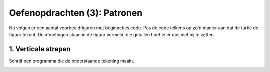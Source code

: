 Oefenopdrachten (3): Patronen
:::::::::::::::::::::::::::::

Nu volgen er een aantal voorbeeldfiguren met beginnetjes code. Pas de code telkens op zo'n manier aan dat de turtle de figuur tekent. De afmetingen staan in de figuur vermeld, die getallen hoef je er dus niet bij te zetten.


1. Verticale strepen
--------------------

Schrijf een programma die de onderstaande tekening maakt.

.. image:: images/verticale-strepen.png

.. activecode:: oefen-iteration-verticale-strepen
   :caption: Trap
   :nocodelens:
   :language: python
   :enabledownload:

   import turtle
   tina = turtle.Turtle()
   tina.shape("turtle")
